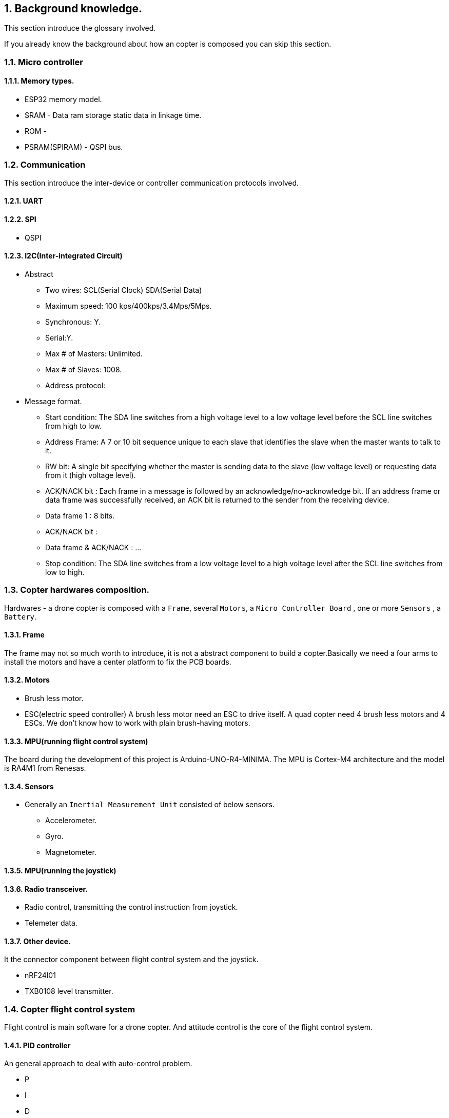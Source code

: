 
== {counter:chapter}. Background knowledge.
This section introduce the glossary involved. 

If you already know the background about how an copter is composed you can skip this section.

=== {chapter}.{counter:cf}. Micro controller

==== {chapter}.{cf}.{counter:mic}. Memory types.

*** ESP32 memory model.

[SRAM0(192k)][SRAM1(128k)][SRAM2(200k)][RTC fast ram(8k)][RTC slow ram(8k)]
[IRAM       ][DRAM                    ][                                  ]

- SRAM - Data ram storage static data in linkage time.
- ROM -
- PSRAM(SPIRAM) - QSPI bus.

=== {chapter}.{counter:cf}. Communication 

This section introduce the inter-device or controller communication protocols involved.

==== {chapter}.{cf}.{counter:com}. UART

==== {chapter}.{cf}.{counter:com}. SPI
*** QSPI

==== {chapter}.{cf}.{counter:com}. I2C(Inter-integrated Circuit)

*** Abstract

- Two wires:        SCL(Serial Clock) SDA(Serial Data)
- Maximum speed:    100 kps/400kps/3.4Mps/5Mps.
- Synchronous:  Y.
- Serial:Y.
- Max # of Masters: Unlimited.
- Max # of Slaves:  1008.
- Address protocol: 
*** Message format.

- Start condition:  The SDA line switches from a high voltage level to a low voltage level before the SCL line switches from high to low.
- Address Frame: A 7 or 10 bit sequence unique to each slave that identifies the slave when the master wants to talk to it.
- RW bit: A single bit specifying whether the master is sending data to the slave (low voltage level) or requesting data from it (high voltage level).
- ACK/NACK bit : Each frame in a message is followed by an acknowledge/no-acknowledge bit. If an address frame or data frame was successfully received, an ACK bit is returned to the sender from the receiving device.
- Data frame 1 : 8 bits.
- ACK/NACK bit : 
- Data frame & ACK/NACK : ...
- Stop condition: The SDA line switches from a low voltage level to a high voltage level after the SCL line switches from low to high.

=== {chapter}.{counter:cf}. Copter hardwares composition.

Hardwares - a drone copter is composed with a `Frame`, several `Motors`, a `Micro Controller Board` , one or more `Sensors` , a `Battery`. 

==== {chapter}.{cf}.{counter:hard}. Frame
The frame may not so much worth to introduce, it is not a abstract component to build a copter.Basically we need a four arms to install the motors and have a center platform to fix the PCB boards.

==== {chapter}.{cf}.{counter:hard}. Motors

*** Brush less motor.
*** ESC(electric speed controller)
A brush less motor need an ESC to drive itself. A quad copter need 4 brush less motors and 4 ESCs. We don't know how to work with plain brush-having motors. 


==== {chapter}.{cf}.{counter:hard}. MPU(running flight control system)

The board during the development of this project is Arduino-UNO-R4-MINIMA. The MPU is Cortex-M4 architecture and the model is RA4M1 from Renesas.

==== {chapter}.{cf}.{counter:hard}. Sensors

*** Generally an `Inertial Measurement Unit` consisted of below sensors.

- Accelerometer.
- Gyro.
- Magnetometer.

==== {chapter}.{cf}.{counter:hard}. MPU(running the joystick)

==== {chapter}.{cf}.{counter:hard}. Radio transceiver.

*** Radio control, transmitting the control instruction from joystick.

*** Telemeter data.

==== {chapter}.{cf}.{counter:hard}. Other device.

It the connector component between flight control system and the joystick.


- nRF24l01 
- TXB0108 level transmitter.

=== {chapter}.{counter:cf}. Copter flight control system

Flight control is main software for a drone copter. And attitude control is the core of the flight control system. 

==== {chapter}.{cf}.{counter:flight}. PID controller
An general approach to deal with auto-control problem. 

*** P

*** I

*** D

==== {chapter}.{cf}.{counter:flight}. Attitude control
Attitude control is the most important part in a flight control system. A typical activity flow is as below.

*** Attitude commands.
    An aileron command actually a instruction of rolling the vehicle to a desired attitude or called position(in certain coming time).The command value being clip to a value between -1 to 1. For a quad copter, aileron command can finally lead to a moving left or right.

*** Desired/reference angular velocity.
    After ths the command value on one axis is normalized(clip to the scope from -1 to 1), we then consider time variable and convert the abstract command to a proper speed. For instance if the attitude roll command value is -0.5, what time interval do we need the controller to accomplish this instruction? 
    
    Actually the -0.5 firstly is map to a radian and then divide it with a period in seconds. What we got it here by multiply -0.5 with a constant(for instance 0.75) and got the rps(-0.375). Which means rotating the vehicle around the X axis with a speed of 0.375 revolution per second at the direction of clock-wise. 
    
    The 0.75 is come from JSBSim's F450 aircraft configuration, i don't know how it got.

*** Error between the reference angular velocity and the actual ones.
    We compare the actual velocity(by sensor of gyro) with the desire velocity(from command). For example if the current angular velocity on X axis is 0, then the error on X axis is -0.375 (-0.375 - 0 = -0.375) rps. 

*** PID controllers - generate command to execute.
    After the error of velocity is determined, can we directly use it as the immediate instruction for the controller to execute? The answer is negative, we need a forward-seeable value. That is the job of PID controller.
    
*** Mixing the speed for each servo.
    We have the formulas to calculate the speed of the servo on different positions of the quad copter frame. Note that here we use NED(North-East-Down) frame in which the Z axis is downward and point to ground. And the positive rotation direction follows the law of right-hand.
[source,c++]
----
    float fr = heave - cmdRoll + cmdPitch + cmdYaw; // FR: Front right
    float al = heave + cmdRoll - cmdPitch + cmdYaw; // AL: After left
    float fl = heave + cmdRoll + cmdPitch - cmdYaw; // FL: Front left
    float ar = heave - cmdRoll - cmdPitch - cmdYaw; // AR: After right
----

    Rolling right command will decrease the speed of the right two propellers and increase the left two ones.
    Pitch back command will decrease the speed of the after two propellers and increase the front two ones.
    Yaw will decrease the two propellers with reverse rotation directions and increase the other two with same rotation direction.Here we assume the rotation direction of the front right and after-left propeller is clockwise in which a reaction force in the opposite direction will applied to the frame of the vehicle.

*** ESC controllers.
    According the output from above step, each ESC controller will update the servo with a speed required.

=== {chapter}.{counter:cf}. Copter radio control system

==== {chapter}.{cf}.{counter:rc}. Radio control protocols.

